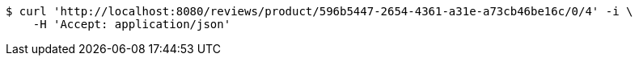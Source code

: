 [source,bash]
----
$ curl 'http://localhost:8080/reviews/product/596b5447-2654-4361-a31e-a73cb46be16c/0/4' -i \
    -H 'Accept: application/json'
----